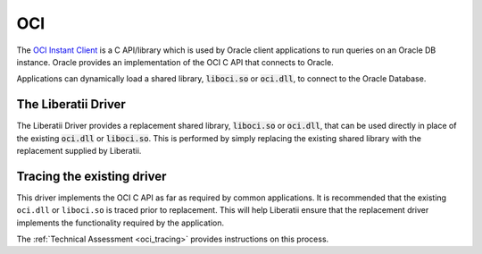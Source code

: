 .. _oci:

OCI
===

The `OCI Instant Client <https://www.oracle.com/uk/database/technologies/instant-client.html>`_
is a C API/library which is used by Oracle client applications to run queries
on an Oracle DB instance. Oracle provides an implementation of the OCI C API
that connects to Oracle.

Applications can dynamically load a shared library, :code:`liboci.so` or
:code:`oci.dll`, to connect to the Oracle Database.

The Liberatii Driver
--------------------

The Liberatii Driver provides a replacement shared library, :code:`liboci.so`
or :code:`oci.dll`, that can be used directly in place of the existing
:code:`oci.dll` or :code:`liboci.so`. This is performed by simply replacing
the existing shared library with the replacement supplied by Liberatii.

Tracing the existing driver
---------------------------

This driver implements the OCI C API as far as required by common applications.
It is recommended that the existing ``oci.dll`` or ``liboci.so`` is traced prior
to replacement. This will help Liberatii ensure that the replacement driver
implements the functionality required by the application.

The :ref:`Technical Assessment <oci_tracing>` provides instructions on this
process.
